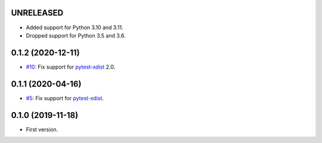 UNRELEASED
----------

* Added support for Python 3.10 and 3.11.
* Dropped support for Python 3.5 and 3.6.

0.1.2 (2020-12-11)
------------------

* `#10 <https://github.com/pytest-dev/pytest-reportlog/pull/10>`_: Fix support for `pytest-xdist <https://github.com/pytest-dev/pytest-xdist>`_ 2.0.


0.1.1 (2020-04-16)
------------------

* `#5 <https://github.com/pytest-dev/pytest-reportlog/issues/5>`_: Fix support for `pytest-xdist <https://github.com/pytest-dev/pytest-xdist>`_.

0.1.0 (2019-11-18)
------------------

* First version.

